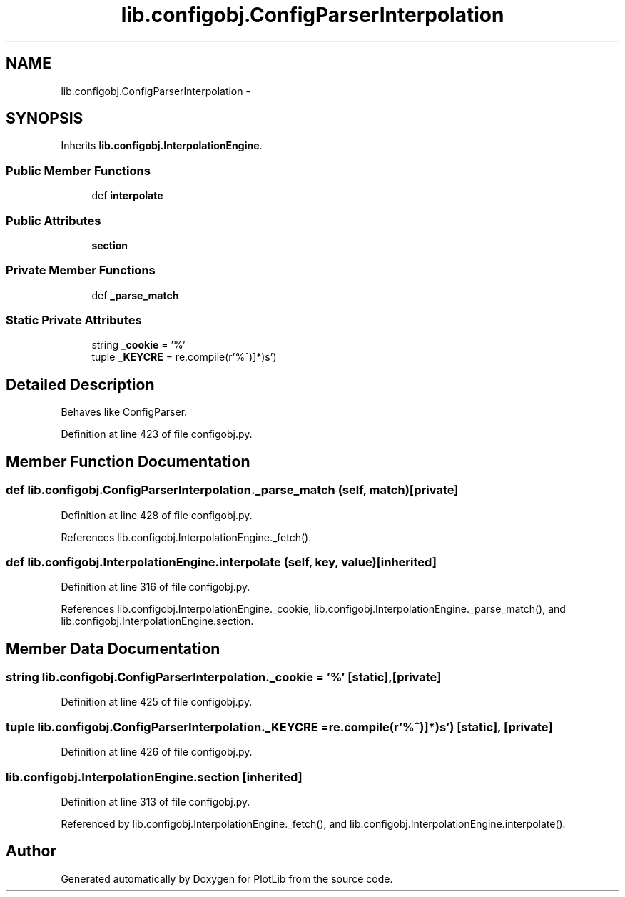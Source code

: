 .TH "lib.configobj.ConfigParserInterpolation" 3 "Mon Oct 12 2015" "PlotLib" \" -*- nroff -*-
.ad l
.nh
.SH NAME
lib.configobj.ConfigParserInterpolation \- 
.SH SYNOPSIS
.br
.PP
.PP
Inherits \fBlib\&.configobj\&.InterpolationEngine\fP\&.
.SS "Public Member Functions"

.in +1c
.ti -1c
.RI "def \fBinterpolate\fP"
.br
.in -1c
.SS "Public Attributes"

.in +1c
.ti -1c
.RI "\fBsection\fP"
.br
.in -1c
.SS "Private Member Functions"

.in +1c
.ti -1c
.RI "def \fB_parse_match\fP"
.br
.in -1c
.SS "Static Private Attributes"

.in +1c
.ti -1c
.RI "string \fB_cookie\fP = '%'"
.br
.ti -1c
.RI "tuple \fB_KEYCRE\fP = re\&.compile(r'%\\(([^)]*)\\)s')"
.br
.in -1c
.SH "Detailed Description"
.PP 

.PP
.nf
Behaves like ConfigParser.
.fi
.PP
 
.PP
Definition at line 423 of file configobj\&.py\&.
.SH "Member Function Documentation"
.PP 
.SS "def lib\&.configobj\&.ConfigParserInterpolation\&._parse_match (self, match)\fC [private]\fP"

.PP
Definition at line 428 of file configobj\&.py\&.
.PP
References lib\&.configobj\&.InterpolationEngine\&._fetch()\&.
.SS "def lib\&.configobj\&.InterpolationEngine\&.interpolate (self, key, value)\fC [inherited]\fP"

.PP
Definition at line 316 of file configobj\&.py\&.
.PP
References lib\&.configobj\&.InterpolationEngine\&._cookie, lib\&.configobj\&.InterpolationEngine\&._parse_match(), and lib\&.configobj\&.InterpolationEngine\&.section\&.
.SH "Member Data Documentation"
.PP 
.SS "string lib\&.configobj\&.ConfigParserInterpolation\&._cookie = '%'\fC [static]\fP, \fC [private]\fP"

.PP
Definition at line 425 of file configobj\&.py\&.
.SS "tuple lib\&.configobj\&.ConfigParserInterpolation\&._KEYCRE = re\&.compile(r'%\\(([^)]*)\\)s')\fC [static]\fP, \fC [private]\fP"

.PP
Definition at line 426 of file configobj\&.py\&.
.SS "lib\&.configobj\&.InterpolationEngine\&.section\fC [inherited]\fP"

.PP
Definition at line 313 of file configobj\&.py\&.
.PP
Referenced by lib\&.configobj\&.InterpolationEngine\&._fetch(), and lib\&.configobj\&.InterpolationEngine\&.interpolate()\&.

.SH "Author"
.PP 
Generated automatically by Doxygen for PlotLib from the source code\&.
